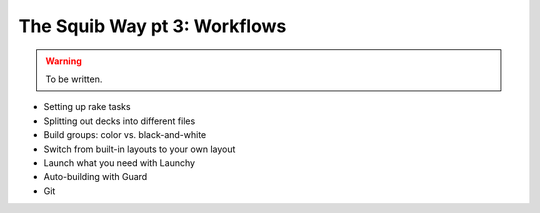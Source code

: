 The Squib Way pt 3: Workflows
===============================

.. warning::

  To be written.

* Setting up rake tasks
* Splitting out decks into different files
* Build groups: color vs. black-and-white
* Switch from built-in layouts to your own layout
* Launch what you need with Launchy
* Auto-building with Guard
* Git

